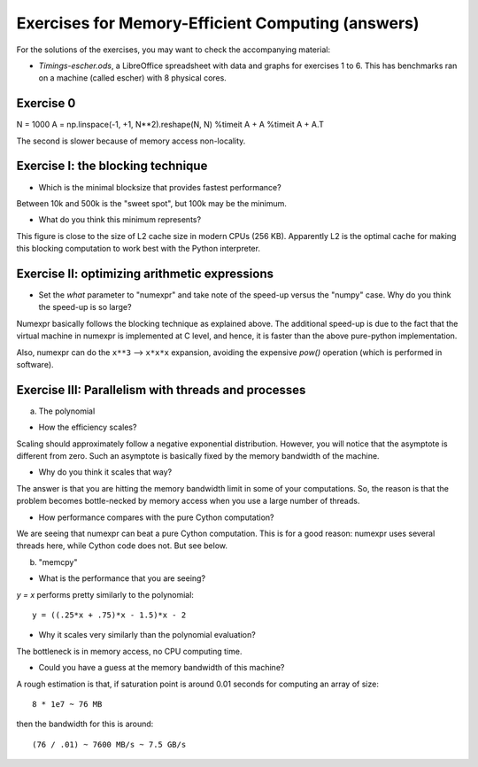 ==================================================
Exercises for Memory-Efficient Computing (answers)
==================================================

For the solutions of the exercises, you may want to check the
accompanying material:

- `Timings-escher.ods`, a LibreOffice spreadsheet with data and graphs
  for exercises 1 to 6.  This has benchmarks ran on a machine (called
  escher) with 8 physical cores.

Exercise 0
~~~~~~~~~~

N = 1000
A = np.linspace(-1, +1, N**2).reshape(N, N)
%timeit A + A
%timeit A + A.T

The second is slower because of memory access non-locality.


Exercise I: the blocking technique
~~~~~~~~~~~~~~~~~~~~~~~~~~~~~~~~~~

- Which is the minimal blocksize that provides fastest performance?

Between 10k and 500k is the "sweet spot", but 100k may be the
minimum.

- What do you think this minimum represents?

This figure is close to the size of L2 cache size in modern CPUs
(256 KB).  Apparently L2 is the optimal cache for making this
blocking computation to work best with the Python interpreter.


Exercise II: optimizing arithmetic expressions
~~~~~~~~~~~~~~~~~~~~~~~~~~~~~~~~~~~~~~~~~~~~~

- Set the `what` parameter to "numexpr" and take note of the speed-up
  versus the "numpy" case.  Why do you think the speed-up is so large?

Numexpr basically follows the blocking technique as explained above.
The additional speed-up is due to the fact that the virtual machine in
numexpr is implemented at C level, and hence, it is faster than the
above pure-python implementation.

Also, numexpr can do the ``x**3`` --> ``x*x*x`` expansion, avoiding the
expensive `pow()` operation (which is performed in software).

Exercise III: Parallelism with threads and processes
~~~~~~~~~~~~~~~~~~~~~~~~~~~~~~~~~~~~~~~~~~~~~~~~~~~~

a. The polynomial

- How the efficiency scales?

Scaling should approximately follow a negative exponential
distribution. However, you will notice that the asymptote is different
from zero. Such an asymptote is basically fixed by the memory bandwidth
of the machine.

- Why do you think it scales that way?

The answer is that you are hitting the memory bandwidth limit in some of
your computations. So, the reason is that the problem becomes
bottle-necked by memory access when you use a large number of threads.

- How performance compares with the pure Cython computation?

We are seeing that numexpr can beat a pure Cython computation. This is
for a good reason: numexpr uses several threads here, while Cython code
does not.  But see below.

b. "memcpy"

- What is the performance that you are seeing?

`y = x` performs pretty similarly to the polynomial::

       y = ((.25*x + .75)*x - 1.5)*x - 2

- Why it scales very similarly than the polynomial evaluation?

The bottleneck is in memory access, no CPU computing time.

- Could you have a guess at the memory bandwidth of this machine?

A rough estimation is that, if saturation point is around 0.01 seconds
for computing an array of size::

   8 * 1e7 ~ 76 MB

then the bandwidth for this is around::

   (76 / .01) ~ 7600 MB/s ~ 7.5 GB/s
